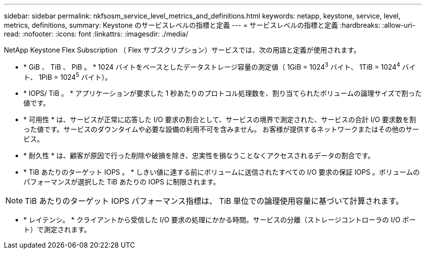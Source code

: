 ---
sidebar: sidebar 
permalink: nkfsosm_service_level_metrics_and_definitions.html 
keywords: netapp, keystone, service, level, metrics, definitions, 
summary: Keystone のサービスレベルの指標と定義 
---
= サービスレベルの指標と定義
:hardbreaks:
:allow-uri-read: 
:nofooter: 
:icons: font
:linkattrs: 
:imagesdir: ./media/


[role="lead"]
NetApp Keystone Flex Subscription （ Flex サブスクリプション）サービスでは、次の用語と定義が使用されます。

* * GiB 、 TiB 、 PiB 。 * 1024 バイトをベースとしたデータストレージ容量の測定値（ 1GiB = 1024^3^ バイト、 1TiB = 1024^4^ バイト、 1PiB = 1024^5^ バイト）。
* * IOPS/ TiB 。 * アプリケーションが要求した 1 秒あたりのプロトコル処理数を、割り当てられたボリュームの論理サイズで割った値です。
* * 可用性 * は、サービスが正常に応答した I/O 要求の割合として、サービスの境界で測定された、サービスの合計 I/O 要求数を割った値です。サービスのダウンタイムや必要な設備の利用不可を含みません。 お客様が提供するネットワークまたはその他のサービス。
* * 耐久性 * は、顧客が原因で行った削除や破損を除き、忠実性を損なうことなくアクセスされるデータの割合です。
* * TiB あたりのターゲット IOPS 。 * しきい値に達する前にボリュームに送信されたすべての I/O 要求の保証 IOPS 。ボリュームのパフォーマンスが選択した TiB あたりの IOPS に制限されます。



NOTE: TiB あたりのターゲット IOPS パフォーマンス指標は、 TiB 単位での論理使用容量に基づいて計算されます。

* * レイテンシ。 * クライアントから受信した I/O 要求の処理にかかる時間。サービスの分離（ストレージコントローラの I/O ポート）で測定されます。

